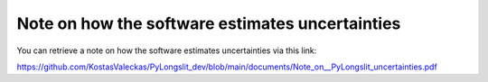 .. _uncertainties:

Note on how the software estimates uncertainties
================================================

You can retrieve a note on how the software estimates uncertainties via this link:

`<https://github.com/KostasValeckas/PyLongslit_dev/blob/main/documents/Note_on__PyLongslit_uncertainties.pdf>`_